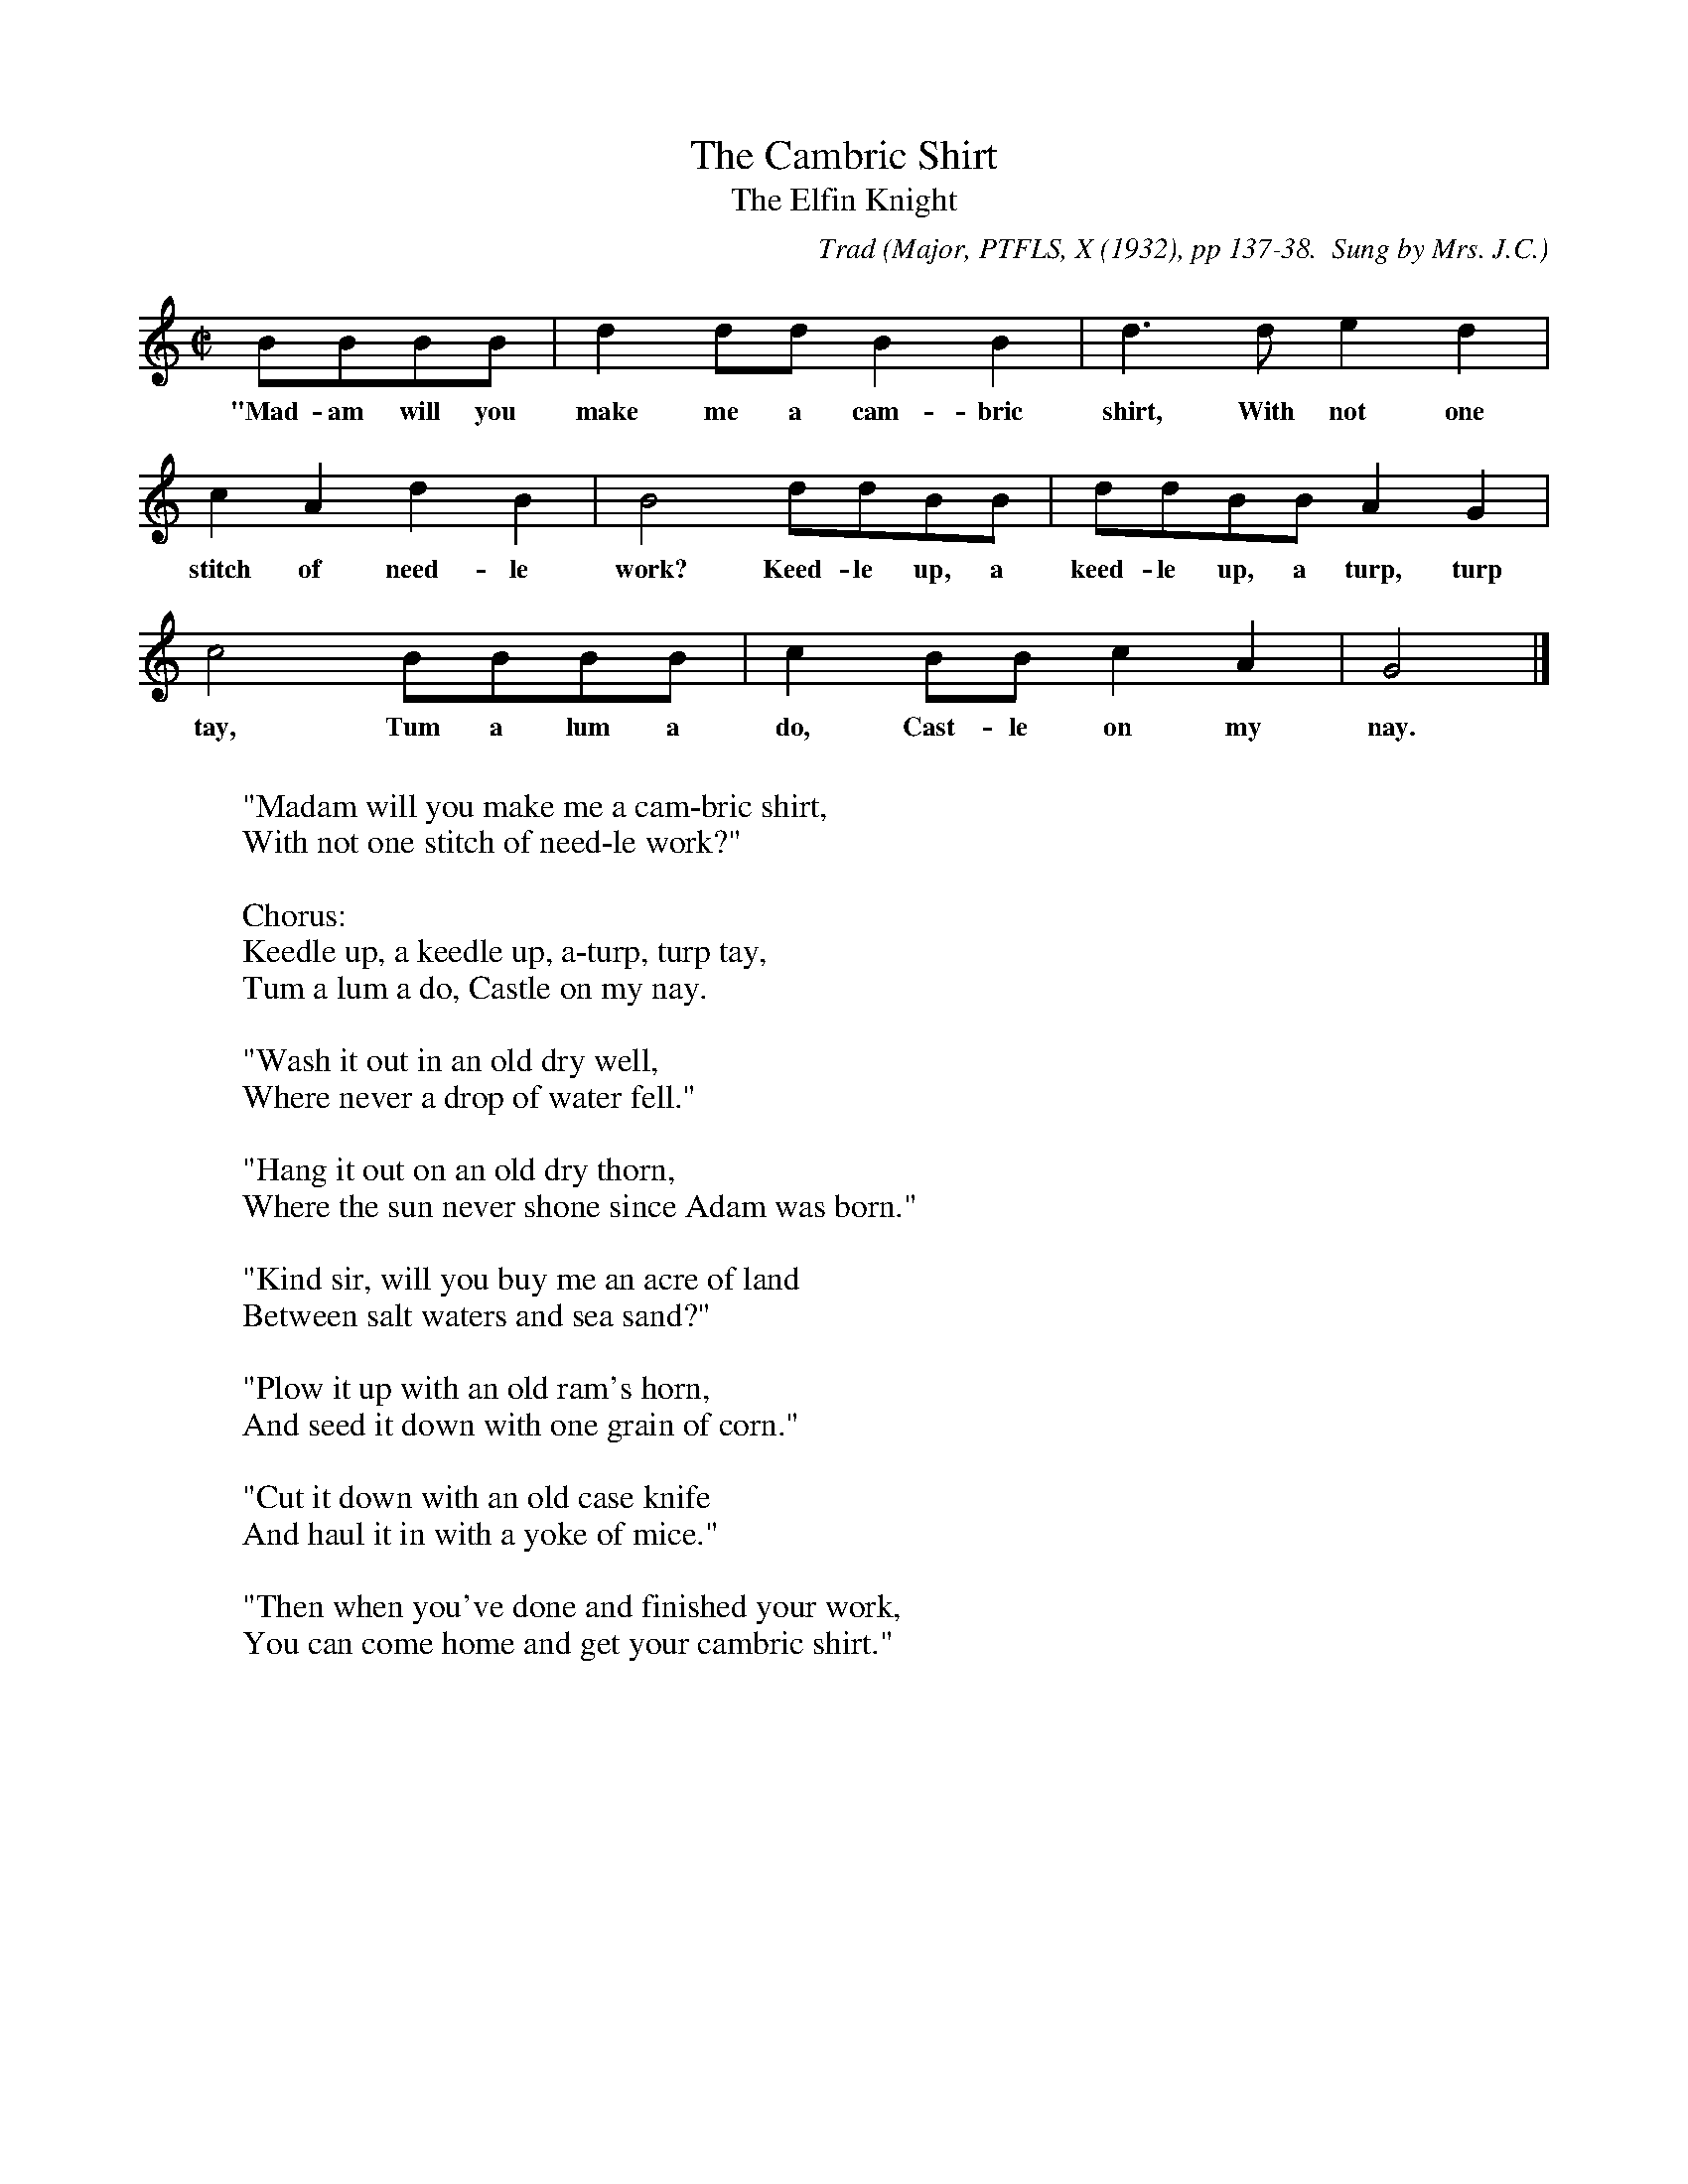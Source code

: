 X:5
T:The Cambric Shirt
T:The Elfin Knight
B:Bronson
C:Trad
O:Major, PTFLS, X (1932), pp 137-38.  Sung by Mrs. J.C.
O:Marshall, Quanah, Texas.
M:C|
K:Gmix % Hexatonic Ionian/Mixolydian
BBBB | d2 dd B2 B2 | d2>d2 e2 d2 |
w:"Mad-am will you make me a cam-bric shirt, With not one
c2 A2 d2 B2 | B4 ddBB | ddBB A2 G2 |
w:stitch of need-le work? Keed-le up, a keed-le up, a turp, turp
c4 BBBB | c2 BB c2 A2 | G4 |]
w:tay, Tum a lum a do, Cast-le on my nay.
W:
W:"Madam will you make me a cam-bric shirt,
W:With not one stitch of need-le work?"
W:
W:Chorus:
W:Keedle up, a keedle up, a-turp, turp tay,
W:Tum a lum a do, Castle on my nay.
W:
W:"Wash it out in an old dry well,
W:Where never a drop of water fell."
W:
W:"Hang it out on an old dry thorn,
W:Where the sun never shone since Adam was born."
W:
W:"Kind sir, will you buy me an acre of land
W:Between salt waters and sea sand?"
W:
W:"Plow it up with an old ram's horn,
W:And seed it down with one grain of corn."
W:
W:"Cut it down with an old case knife
W:And haul it in with a yoke of mice."
W:
W:"Then when you've done and finished your work,
W:You can come home and get your cambric shirt."
